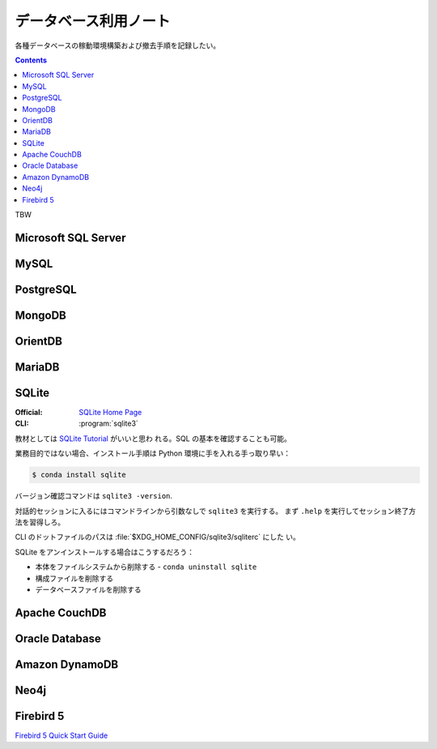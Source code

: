 ======================================================================
データベース利用ノート
======================================================================

各種データベースの稼動環境構築および撤去手順を記録したい。

.. contents::

TBW

Microsoft SQL Server
======================================================================

.. todo:: https://www.microsoft.com/ja-jp/sql-server

MySQL
======================================================================

.. todo:: https://www.mysql.com/

PostgreSQL
======================================================================

.. todo:: https://www.postgresql.org/

MongoDB
======================================================================

.. todo:: https://www.mongodb.com/

OrientDB
======================================================================

.. todo:: https://www.orientdb.org/

MariaDB
======================================================================

.. todo:: https://mariadb.org/

SQLite
======================================================================

:Official: `SQLite Home Page <https://www.sqlite.org/index.html>`__
:CLI: :program:`sqlite3`

教材としては `SQLite Tutorial <https://www.sqlitetutorial.net/>`__ がいいと思わ
れる。SQL の基本を確認することも可能。

業務目的ではない場合、インストール手順は Python 環境に手を入れる手っ取り早い：

.. code:: console

   $ conda install sqlite

バージョン確認コマンドは ``sqlite3 -version``.

対話的セッションに入るにはコマンドラインから引数なしで ``sqlite3`` を実行する。
まず ``.help`` を実行してセッション終了方法を習得しろ。

CLI のドットファイルのパスは :file:`$XDG_HOME_CONFIG/sqlite3/sqliterc` にした
い。

SQLite をアンインストールする場合はこうするだろう：

* 本体をファイルシステムから削除する - ``conda uninstall sqlite``
* 構成ファイルを削除する
* データベースファイルを削除する

Apache CouchDB
======================================================================

.. todo:: https://couchdb.apache.org/

Oracle Database
======================================================================

.. todo:: https://www.oracle.com/in/database/

Amazon DynamoDB
======================================================================

.. todo:: https://aws.amazon.com/dynamodb/

Neo4j
======================================================================

.. todo:: https://neo4j.com/

Firebird 5
======================================================================

`Firebird 5 Quick Start Guide <https://firebirdsql.org/file/documentation/html/en/firebirddocs/qsg5/firebird-5-quickstartguide.html>`__
